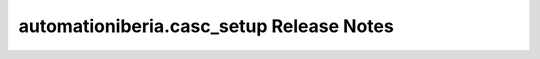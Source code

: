 =========================================
automationiberia.casc_setup Release Notes
=========================================

